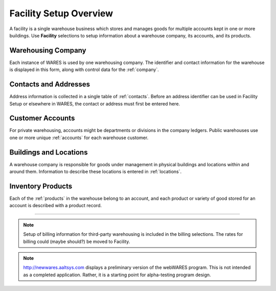 .. _facility:

#############################
Facility Setup Overview
#############################

A facility is a single warehouse business which stores and manages goods for 
multiple accounts kept in one or more buildings. Use **Facility** selections to 
setup information about a warehouse company, its accounts, and its products.

Warehousing Company
=============================

Each instance of WARES is used by one warehousing company. The identifier and 
contact information for the warehouse is displayed in this form, along with 
control data for the :ref:`company`. 

Contacts and Addresses
=============================

Address information is collected in a single table of :ref:`contacts`. Before 
an address identifier can be used in Facility Setup or elsewhere in WARES, the
contact or address must first be entered here.

Customer Accounts
=============================

For private warehousing, accounts might be departments or divisions in the 
company ledgers. Public warehouses use one or more unique :ref:`accounts` for 
each warehouse customer. 

Buildings and Locations
=============================

A warehouse company is responsible for goods under management in physical 
buildings and locations within and around them. Information to describe these 
locations is entered in :ref:`locations`.

Inventory Products
=============================

Each of the :ref:`products` in the warehouse belong to an account, and each 
product or variety of good stored for an account is described with a product 
record.

-----

.. note::
   Setup of billing information for third-party warehousing is included in the 
   billing selections. The rates for billing could (maybe should?) be moved to
   Facility.

.. note::
   http://newwares.aaltsys.com displays a preliminary version of the webWARES 
   program. This is not intended as a completed application. Rather, it is a 
   starting point for alpha-testing program design.
